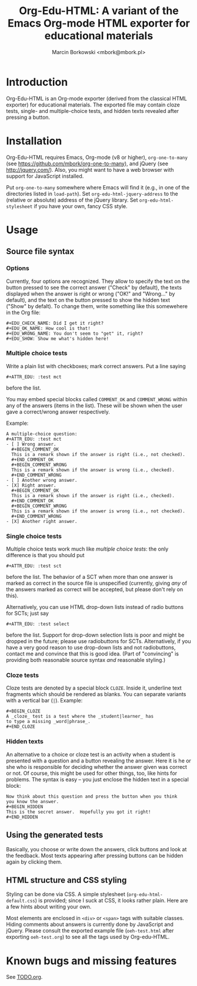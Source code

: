 #+TITLE: Org-Edu-HTML: A variant of the Emacs Org-mode HTML exporter for educational materials
#+AUTHOR: Marcin Borkowski <mbork@mbork.pl>

* Introduction
Org-Edu-HTML is an Org-mode exporter (derived from the classical HTML
exporter) for educational materials.  The exported file may contain
cloze tests, single- and multiple-choice tests, and hidden texts
revealed after pressing a button.

* Installation
Org-Edu-HTML requires Emacs, Org-mode (v8 or higher),
=org-one-to-many= (see https://github.com/mbork/org-one-to-many), and
jQuery (see http://jquery.com/).  Also, you might want to have a web
browser with support for JavaScript installed.

Put =org-one-to-many= somewhere where Emacs will find it (e.g., in one
of the directories listed in =load-path=).  Set
=org-edu-html-jquery-address= to the (relative or absolute) address of
the jQuery library.  Set =org-edu-html-stylesheet= if you have your
own, fancy CSS style.

* Usage
** Source file syntax
*** Options
Currently, four options are recognized.  They allow to specify the
text on the button pressed to see the correct answer ("Check" by
default), the texts displayed when the answer is right or wrong ("OK!"
and "Wrong..." by default), and the text on the button pressed to show
the hidden text ("Show" by defalt).  To change them, write something
like this somewehere in the Org file:
#+BEGIN_EXAMPLE
#+EDU_CHECK_NAME: Did I get it right?
#+EDU_OK_NAME: How cool is that!
#+EDU_WRONG_NAME: You don't seem to "get" it, right?
#+EDU_SHOW: Show me what's hidden here!
#+END_EXAMPLE

*** Multiple choice tests
:PROPERTIES:
:ID:       ac9120a9-4b34-4d9b-be32-9f89715afe77
:END:
Write a plain list with checkboxes; mark correct answers.  Put a line saying
: #+ATTR_EDU: :test mct
before the list.

You may embed special blocks called =COMMENT_OK= and =COMMENT_WRONG= within any of the answers (items in the list).  These will be shown when the user gave a correct/wrong answer respectively.

Example:
#+BEGIN_EXAMPLE
A multiple-choice question:
#+ATTR_EDU: :test mct
- [ ] Wrong answer.
  #+BEGIN_COMMENT_OK
  This is a remark shown if the answer is right (i.e., not checked).
  #+END_COMMENT_OK
  #+BEGIN_COMMENT_WRONG
  This is a remark shown if the answer is wrong (i.e., checked).
  #+END_COMMENT_WRONG
- [ ] Another wrong answer.
- [X] Right answer.
  #+BEGIN_COMMENT_OK
  This is a remark shown if the answer is right (i.e., checked).
  #+END_COMMENT_OK
  #+BEGIN_COMMENT_WRONG
  This is a remark shown if the answer is wrong (i.e., not checked).
  #+END_COMMENT_WRONG
- [X] Another right answer.
#+END_EXAMPLE

*** Single choice tests
Multiple choice tests work much like [[Multiple%20choice%20tests][multiple choice tests]]: the only
difference is that you should put
: #+ATTR_EDU: :test sct
before the list.  The behavior of a SCT when more than one answer is
marked as correct in the source file is unspecified (currently, giving
/any/ of the answers marked as correct will be accepted, but please
don't rely on this).

Alternatively, you can use HTML drop-down lists instead of radio
buttons for SCTs; just say
: #+ATTR_EDU: :test select
before the list.  Support for drop-down selection lists is poor and
might be dropped in the future; please use radiobuttons for SCTs.
Alternatively, if you have a very good reason to use drop-down lists
and not radiobuttons, contact me and convince that this is good idea.
(Part of "convincing" is providing both reasonable source syntax /and/
reasonable styling.)

*** Cloze tests
Cloze tests are denoted by a special block =CLOZE=.  Inside it,
underline text fragments which should be rendered as blanks.  You can
separate variants with a vertical bar (=|=).  Example:
: #+BEGIN_CLOZE
: A _cloze_ test is a test where the _student|learner_ has
: to type a missing _word|phrase_.
: #+END_CLOZE

*** Hidden texts
An alternative to a choice or cloze test is an activity when a student
is presented with a question and a button revealing the answer.  Here
it is he or she who is responsible for deciding whether the answer
given was correct or not.  Of course, this might be used for other
things, too, like hints for problems.  The syntax is easy – you just
enclose the hidden text in a special block:
: Now think about this question and press the button when you think
: you know the answer.
: #+BEGIN_HIDDEN
: This is the secret answer.  Hopefully you got it right!
: #+END_HIDDEN

** Using the generated tests
Basically, you choose or write down the answers, click buttons and
look at the feedback.  Most texts appearing after pressing buttons can
be hidden again by clicking them.

** HTML structure and CSS styling
Styling can be done via CSS.  A simple stylesheet
(=org-edu-html-default.css=) is provided; since I suck at CSS, it
looks rather plain.  Here are a few hints about writing your own.

Most elements are enclosed in =<div>= or =<span>= tags with suitable
classes.  Hiding comments about answers is currently done by
JavaScript and jQuery.  Please consult the exported example file
(=oeh-test.html= after exporting =oeh-test.org=) to see all the tags
used by Org-edu-HTML.

* Known bugs and missing features
See [[file:TODO.org][TODO.org]].
